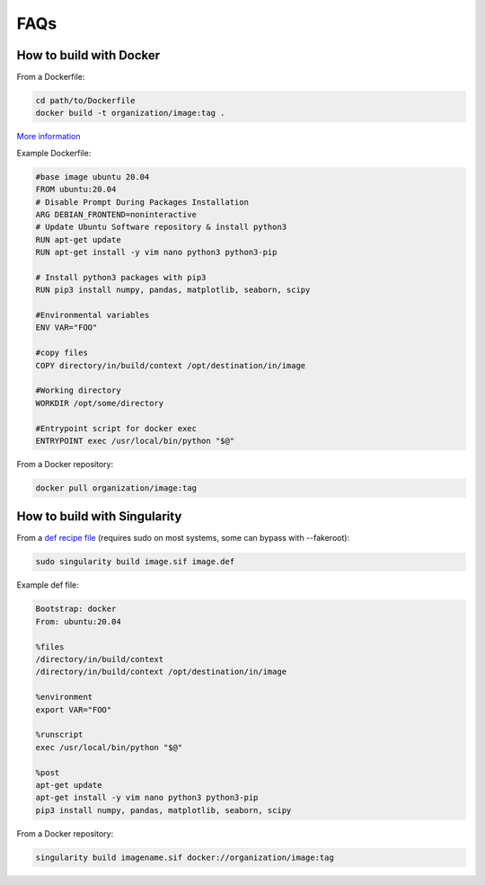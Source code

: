 .. _FAQs :

----
FAQs
----

How to build with Docker
------------------------

From a Dockerfile:

.. code-block:: bash

    cd path/to/Dockerfile
    docker build -t organization/image:tag .
    
`More information <https://docs.docker.com/engine/reference/builder/#format>`_

Example Dockerfile:

.. code-block:: bash

    #base image ubuntu 20.04​
    FROM ubuntu:20.04
    # Disable Prompt During Packages Installation
    ARG DEBIAN_FRONTEND=noninteractive
    # Update Ubuntu Software repository & install python3​
    RUN apt-get update
    RUN apt-get install -y vim nano python3 python3-pip
    
    # Install python3 packages with pip3
    RUN pip3 install numpy, pandas, matplotlib, seaborn, scipy
    
    #Environmental variables​
    ENV VAR="FOO"
    
    #copy files​
    COPY directory/in/build/context /opt/destination/in/image
    
    #Working directory​
    WORKDIR /opt/some/directory
    
    #Entrypoint script for docker exec​
    ENTRYPOINT exec /usr/local/bin/python "$@"

From a Docker repository:

.. code-block:: bash
    
    docker pull organization/image:tag

How to build with Singularity
-----------------------------

From a `def recipe file <https://singularity-userdoc.readthedocs.io/en/latest/container_recipes.html>`_ (requires sudo on most systems, some can bypass with --fakeroot):

.. code-block:: bash

    sudo singularity build image.sif image.def

Example def file:

.. code-block:: bash

    Bootstrap: docker
    From: ubuntu:20.04
    
    %files
    /directory/in/build/context
    /directory/in/build/context /opt/destination/in/image
    
    %environment
    export VAR="FOO"
    
    %runscript
    exec /usr/local/bin/python "$@"
    
    %post
    apt-get update
    apt-get install -y vim nano python3 python3-pip
    pip3 install numpy, pandas, matplotlib, seaborn, scipy

From a Docker repository:

.. code-block:: bash
    
    singularity build imagename.sif docker://organization/image:tag

